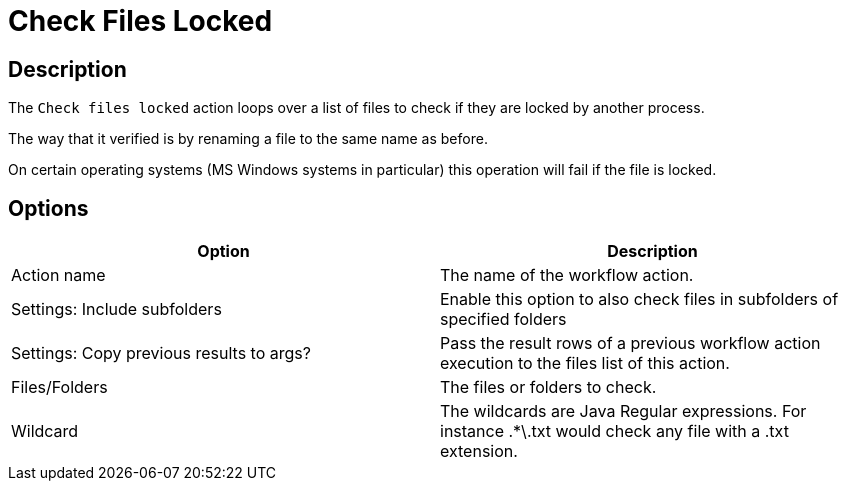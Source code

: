 ////
Licensed to the Apache Software Foundation (ASF) under one
or more contributor license agreements.  See the NOTICE file
distributed with this work for additional information
regarding copyright ownership.  The ASF licenses this file
to you under the Apache License, Version 2.0 (the
"License"); you may not use this file except in compliance
with the License.  You may obtain a copy of the License at
  http://www.apache.org/licenses/LICENSE-2.0
Unless required by applicable law or agreed to in writing,
software distributed under the License is distributed on an
"AS IS" BASIS, WITHOUT WARRANTIES OR CONDITIONS OF ANY
KIND, either express or implied.  See the License for the
specific language governing permissions and limitations
under the License.
////
:documentationPath: /workflow/actions/
:language: en_US
:description: The Check Files Locked action loops over a list of files to check if they are locked by another process.

= Check Files Locked

== Description

The `Check files locked` action loops over a list of files to check if they are locked by another process.

The way that it verified is by renaming a file to the same name as before.

On certain operating systems (MS Windows systems in particular) this operation will fail if the file is locked.

== Options

[options="header"]
|===
|Option|Description
|Action name|The name of the workflow action.
|Settings: Include subfolders|Enable this option to also check files in subfolders of specified folders
|Settings: Copy previous results to args? |Pass the result rows of a previous workflow action execution to the files list of this action.
|Files/Folders|The files or folders to check.
|Wildcard|The wildcards are Java Regular expressions.
For instance .*\.txt would check any file with a .txt extension.
|===
